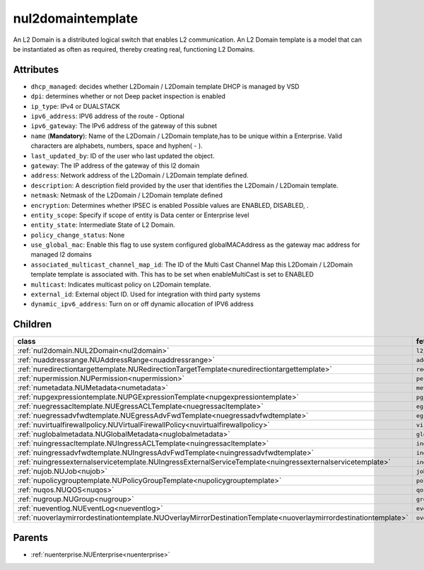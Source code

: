 .. _nul2domaintemplate:

nul2domaintemplate
===========================================

.. class:: nul2domaintemplate.NUL2DomainTemplate(bambou.nurest_object.NUMetaRESTObject,):

An L2 Domain is a distributed logical switch that enables L2 communication. An L2 Domain template is a model that can be instantiated as often as required, thereby creating real, functioning L2 Domains.


Attributes
----------


- ``dhcp_managed``: decides whether L2Domain / L2Domain template DHCP is managed by VSD

- ``dpi``: determines whether or not Deep packet inspection is enabled

- ``ip_type``: IPv4 or DUALSTACK

- ``ipv6_address``: IPV6 address of the route - Optional

- ``ipv6_gateway``: The IPv6 address of the gateway of this subnet

- ``name`` (**Mandatory**): Name of the L2Domain / L2Domain template,has to be unique within a Enterprise. Valid characters are alphabets, numbers, space and hyphen( - ).

- ``last_updated_by``: ID of the user who last updated the object.

- ``gateway``: The IP address of the gateway of this l2 domain

- ``address``: Network address of the L2Domain / L2Domain template defined. 

- ``description``: A description field provided by the user that identifies the L2Domain / L2Domain template.

- ``netmask``: Netmask of the L2Domain / L2Domain template defined

- ``encryption``: Determines whether IPSEC is enabled Possible values are ENABLED, DISABLED, .

- ``entity_scope``: Specify if scope of entity is Data center or Enterprise level

- ``entity_state``: Intermediate State of L2 Domain.

- ``policy_change_status``: None

- ``use_global_mac``: Enable this flag to use system configured globalMACAddress as the gateway mac address for managed l2 domains

- ``associated_multicast_channel_map_id``: The ID of the Multi Cast Channel Map this L2Domain / L2Domain template template is associated with. This has to be set when  enableMultiCast is set to ENABLED

- ``multicast``: Indicates multicast policy on L2Domain template.

- ``external_id``: External object ID. Used for integration with third party systems

- ``dynamic_ipv6_address``: Turn on or off dynamic allocation of IPV6 address




Children
--------

================================================================================================================================================               ==========================================================================================
**class**                                                                                                                                                      **fetcher**

:ref:`nul2domain.NUL2Domain<nul2domain>`                                                                                                                         ``l2_domains`` 
:ref:`nuaddressrange.NUAddressRange<nuaddressrange>`                                                                                                             ``address_ranges`` 
:ref:`nuredirectiontargettemplate.NURedirectionTargetTemplate<nuredirectiontargettemplate>`                                                                      ``redirection_target_templates`` 
:ref:`nupermission.NUPermission<nupermission>`                                                                                                                   ``permissions`` 
:ref:`numetadata.NUMetadata<numetadata>`                                                                                                                         ``metadatas`` 
:ref:`nupgexpressiontemplate.NUPGExpressionTemplate<nupgexpressiontemplate>`                                                                                     ``pg_expression_templates`` 
:ref:`nuegressacltemplate.NUEgressACLTemplate<nuegressacltemplate>`                                                                                              ``egress_acl_templates`` 
:ref:`nuegressadvfwdtemplate.NUEgressAdvFwdTemplate<nuegressadvfwdtemplate>`                                                                                     ``egress_adv_fwd_templates`` 
:ref:`nuvirtualfirewallpolicy.NUVirtualFirewallPolicy<nuvirtualfirewallpolicy>`                                                                                  ``virtual_firewall_policies`` 
:ref:`nuglobalmetadata.NUGlobalMetadata<nuglobalmetadata>`                                                                                                       ``global_metadatas`` 
:ref:`nuingressacltemplate.NUIngressACLTemplate<nuingressacltemplate>`                                                                                           ``ingress_acl_templates`` 
:ref:`nuingressadvfwdtemplate.NUIngressAdvFwdTemplate<nuingressadvfwdtemplate>`                                                                                  ``ingress_adv_fwd_templates`` 
:ref:`nuingressexternalservicetemplate.NUIngressExternalServiceTemplate<nuingressexternalservicetemplate>`                                                       ``ingress_external_service_templates`` 
:ref:`nujob.NUJob<nujob>`                                                                                                                                        ``jobs`` 
:ref:`nupolicygrouptemplate.NUPolicyGroupTemplate<nupolicygrouptemplate>`                                                                                        ``policy_group_templates`` 
:ref:`nuqos.NUQOS<nuqos>`                                                                                                                                        ``qoss`` 
:ref:`nugroup.NUGroup<nugroup>`                                                                                                                                  ``groups`` 
:ref:`nueventlog.NUEventLog<nueventlog>`                                                                                                                         ``event_logs`` 
:ref:`nuoverlaymirrordestinationtemplate.NUOverlayMirrorDestinationTemplate<nuoverlaymirrordestinationtemplate>`                                                 ``overlay_mirror_destination_templates`` 
================================================================================================================================================               ==========================================================================================



Parents
--------


- :ref:`nuenterprise.NUEnterprise<nuenterprise>`

